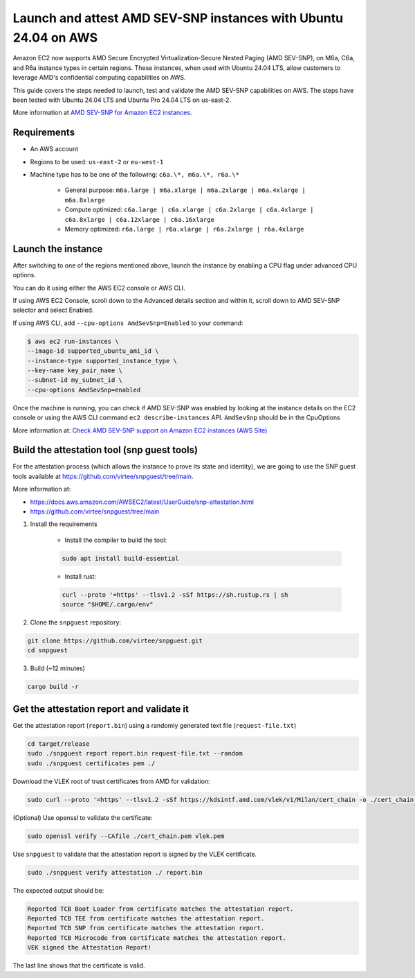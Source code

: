 Launch and attest AMD SEV-SNP instances with Ubuntu 24.04 on AWS
================================================================

Amazon EC2 now supports AMD Secure Encrypted Virtualization-Secure Nested Paging (AMD SEV-SNP), on M6a, C6a, and R6a instance types in certain regions. These instances, when used with Ubuntu 24.04 LTS, allow customers to leverage AMD's confidential computing capabilities on AWS.

This guide covers the steps needed to launch, test and validate the AMD SEV-SNP capabilities on AWS. The steps have been tested with  Ubuntu 24.04 LTS and Ubuntu Pro 24.04 LTS on us-east-2.

More information at `AMD SEV-SNP for Amazon EC2 instances <https://docs.aws.amazon.com/AWSEC2/latest/UserGuide/sev-snp.html>`_.


Requirements
-------------

- An AWS account

- Regions to be used: ``us-east-2`` or ``eu-west-1``

- Machine type has to be one of the following: ``c6a.\*, m6a.\*, r6a.\*``

    - General purpose: ``m6a.large | m6a.xlarge | m6a.2xlarge | m6a.4xlarge | m6a.8xlarge``

    - Compute optimized: ``c6a.large | c6a.xlarge | c6a.2xlarge | c6a.4xlarge | c6a.8xlarge | c6a.12xlarge | c6a.16xlarge``

    - Memory optimized: ``r6a.large | r6a.xlarge | r6a.2xlarge | r6a.4xlarge``

Launch the instance
-------------------

After switching to one of the regions mentioned above, launch the instance by enabling a CPU flag under advanced CPU options. 

You can do it using either the AWS EC2 console or AWS CLI.

If using AWS EC2 Console, scroll down to the Advanced details section and within it, scroll down to AMD SEV-SNP selector and select Enabled.

.. image:: launch-and-attest-amd-sev-snp-instances-images/enable-amd-sev-snp.png

If using AWS CLI, add ``--cpu-options AmdSevSnp=Enabled`` to your command:

.. code::

    $ aws ec2 run-instances \
    --image-id supported_ubuntu_ami_id \
    --instance-type supported_instance_type \
    --key-name key_pair_name \
    --subnet-id my_subnet_id \
    --cpu-options AmdSevSnp=enabled

Once the machine is running, you can check if AMD SEV-SNP was enabled by looking at the instance details on the EC2 console or using the AWS CLI command ``ec2 describe-instances`` API. ``AmdSevSnp`` should be in the CpuOptions

More information at: `Check AMD SEV-SNP support on Amazon EC2 instances (AWS Site) <https://docs.aws.amazon.com/AWSEC2/latest/UserGuide/snp-work.html>`_

Build the attestation tool (snp guest tools)
--------------------------------------------

For the attestation process (which allows the instance to prove its state and identity), we are going to use the SNP guest tools available at `<https://github.com/virtee/snpguest/tree/main>`_.

More information at: 

* `<https://docs.aws.amazon.com/AWSEC2/latest/UserGuide/snp-attestation.html>`_
* `<https://github.com/virtee/snpguest/tree/main>`_

1. Install the requirements

    - Install the compiler to build the tool:
        
    .. code:: 

            sudo apt install build-essential


    - Install rust: 

    .. code:: 

        curl --proto '=https' --tlsv1.2 -sSf https://sh.rustup.rs | sh
        source "$HOME/.cargo/env"


2. Clone the ``snpguest`` repository:

.. code:: 

    git clone https://github.com/virtee/snpguest.git
    cd snpguest


3. Build (~12 minutes)

.. code:: 

    cargo build -r


Get the attestation report and validate it
------------------------------------------

Get the attestation report (``report.bin``) using a randomly generated  text file (``request-file.txt``)


.. code::

    cd target/release
    sudo ./snpguest report report.bin request-file.txt --random
    sudo ./snpguest certificates pem ./


Download the VLEK root of trust certificates from AMD for validation:


.. code::

    sudo curl --proto '=https' --tlsv1.2 -sSf https://kdsintf.amd.com/vlek/v1/Milan/cert_chain -o ./cert_chain.pem


(Optional) Use openssl to validate the certificate:

.. code::

    sudo openssl verify --CAfile ./cert_chain.pem vlek.pem


Use ``snpguest`` to validate that the attestation report is signed by the VLEK certificate.

.. code::

    sudo ./snpguest verify attestation ./ report.bin



The expected output should be:

.. code::

    Reported TCB Boot Loader from certificate matches the attestation report.
    Reported TCB TEE from certificate matches the attestation report.
    Reported TCB SNP from certificate matches the attestation report.
    Reported TCB Microcode from certificate matches the attestation report.
    VEK signed the Attestation Report!

The last line shows that the certificate is valid.
